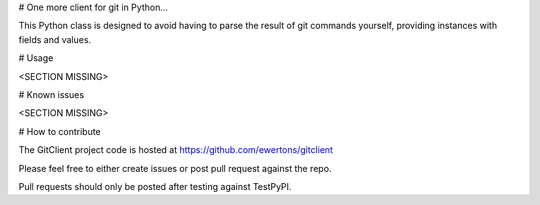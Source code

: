 # One more client for git in Python...

This Python class is designed to avoid having to parse the result of git commands  yourself, providing instances with fields and values.


# Usage

<SECTION MISSING>


# Known issues

<SECTION MISSING>


# How to contribute

The GitClient project code is hosted at https://github.com/ewertons/gitclient

Please feel free to either create issues or post pull request against the repo.

Pull requests should only be posted after testing against TestPyPI. 